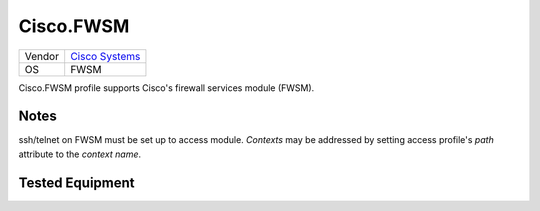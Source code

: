 Cisco.FWSM
==========

====== ========================================
Vendor `Cisco Systems <http://www.cisco.com/>`_
OS     FWSM
====== ========================================

Cisco.FWSM profile supports Cisco's firewall services module (FWSM).

Notes
-----
ssh/telnet on FWSM must be set up to access module.
*Contexts* may be addressed by setting access profile's *path* attribute
to the *context name*.

Tested Equipment
----------------
.. supported:: Cisco.FWSM

